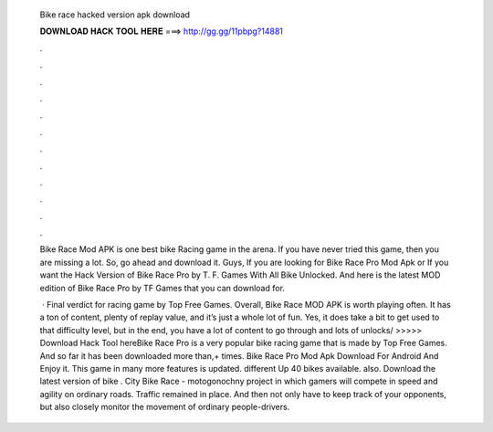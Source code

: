   Bike race hacked version apk download
  
  
  
  𝐃𝐎𝐖𝐍𝐋𝐎𝐀𝐃 𝐇𝐀𝐂𝐊 𝐓𝐎𝐎𝐋 𝐇𝐄𝐑𝐄 ===> http://gg.gg/11pbpg?14881
  
  
  
  .
  
  
  
  .
  
  
  
  .
  
  
  
  .
  
  
  
  .
  
  
  
  .
  
  
  
  .
  
  
  
  .
  
  
  
  .
  
  
  
  .
  
  
  
  .
  
  
  
  .
  
  Bike Race Mod APK is one best bike Racing game in the arena. If you have never tried this game, then you are missing a lot. So, go ahead and download it. Guys, If you are looking for Bike Race Pro Mod Apk or If you want the Hack Version of Bike Race Pro by T. F. Games With All Bike Unlocked. And here is the latest MOD edition of Bike Race Pro by TF Games that you can download for.
  
   · Final verdict for racing game by Top Free Games. Overall, Bike Race MOD APK is worth playing often. It has a ton of content, plenty of replay value, and it’s just a whole lot of fun. Yes, it does take a bit to get used to that difficulty level, but in the end, you have a lot of content to go through and lots of unlocks/ >>>>> Download Hack Tool hereBike Race Pro is a very popular bike racing game that is made by Top Free Games. And so far it has been downloaded more than,+ times. Bike Race Pro Mod Apk Download For Android And Enjoy it. This game in many more features is updated. different Up 40 bikes available. also. Download the latest version of bike . City Bike Race - motogonochny project in which gamers will compete in speed and agility on ordinary roads. Traffic remained in place. And then not only have to keep track of your opponents, but also closely monitor the movement of ordinary people-drivers.
